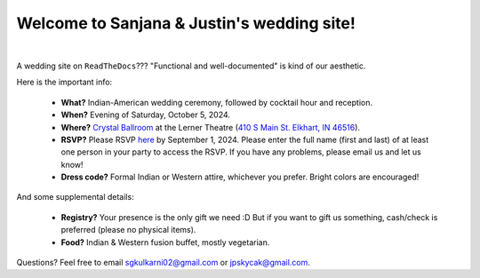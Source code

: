 Welcome to Sanjana & Justin's wedding site!
===================================

.. image:: https://lh3.googleusercontent.com/pw/AIL4fc9CO1khoM6EB9HqCb0D-iwc15eKbuvfSr8E3JSYirRFB0y5tU5Puj4sNe1FGxRWSzFXgARA7i8EUkVQPqJNTimZlvNVI8TOWa6xyDBaFcXYiuk10HCx=w600-h300
   :align: center

|

A wedding site on ``ReadTheDocs``??? "Functional and well-documented" is kind of our aesthetic.

Here is the important info:

 * **What?** Indian-American wedding ceremony, followed by cocktail hour and reception.

 * **When?** Evening of Saturday, October 5, 2024.

 * **Where?** `Crystal Ballroom <https://www.crystalballroomcatering.com/>`_ at the Lerner Theatre (`410 S Main St. Elkhart, IN 46516 <https://maps.app.goo.gl/4ZPqMNYrCzZdFBkj6>`_).

 * **RSVP?** Please RSVP `here <https://withjoy.com/sanjana-justin/rsvp>`_ by September 1, 2024. Please enter the full name (first and last) of at least one person in your party to access the RSVP. If you have any problems, please email us and let us know!
 * **Dress code?** Formal Indian or Western attire, whichever you prefer. Bright colors are encouraged!

And some supplemental details:

 * **Registry?** Your presence is the only gift we need :D But if you want to gift us something, cash/check is preferred (please no physical items).

 * **Food?** Indian & Western fusion buffet, mostly vegetarian.

Questions? Feel free to email sgkulkarni02@gmail.com or jpskycak@gmail.com.

..
   * Please arrive by 5:30pm. (We'll also be around for greeting/photos from 3-5pm.)

   * The ceremony will take place at 6pm, followed by dinner & reception around 7:30pm.

   * We ask that guests please make their way out by 10:30pm.

..
